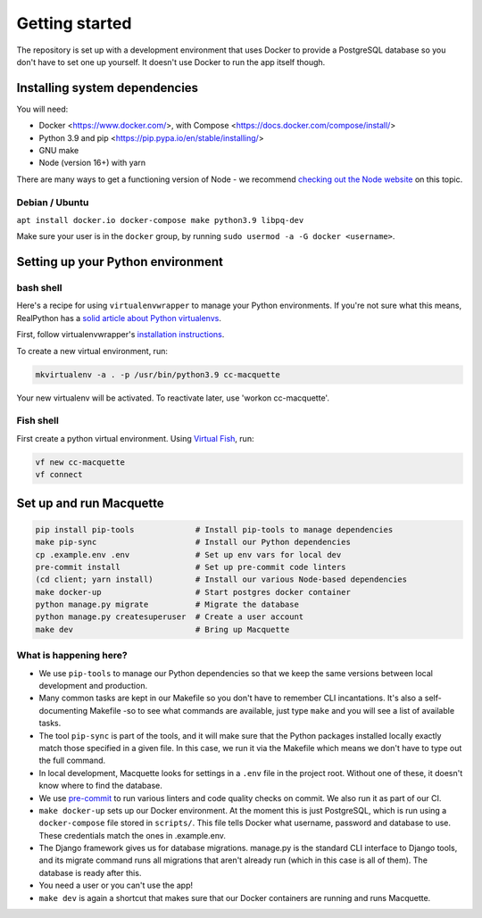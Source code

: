 Getting started
===============

The repository is set up with a development environment that uses Docker
to provide a PostgreSQL database so you don't have to set one up
yourself. It doesn't use Docker to run the app itself though.

Installing system dependencies
------------------------------

You will need:

-  Docker <https://www.docker.com/>, with Compose
   <https://docs.docker.com/compose/install/>
-  Python 3.9 and pip <https://pip.pypa.io/en/stable/installing/>
-  GNU make
-  Node (version 16+) with yarn

There are many ways to get a functioning version of Node - we recommend
`checking out the Node website <https://nodejs.org/en/download/package-manager/>`_
on this topic.

Debian / Ubuntu
~~~~~~~~~~~~~~~

``apt install docker.io docker-compose make python3.9 libpq-dev``

Make sure your user is in the ``docker`` group, by running
``sudo usermod -a -G docker <username>``.

Setting up your Python environment
----------------------------------

bash shell
~~~~~~~~~~

Here's a recipe for using ``virtualenvwrapper`` to manage your Python
environments. If you're not sure what this means, RealPython has a
`solid article about Python virtualenvs <https://realpython.com/python-virtual-environments-a-primer/>`_.

First, follow virtualenvwrapper's `installation
instructions <https://virtualenvwrapper.readthedocs.io/en/latest/install.html>`__.

To create a new virtual environment, run:

.. code:: bash

   mkvirtualenv -a . -p /usr/bin/python3.9 cc-macquette

Your new virtualenv will be activated. To reactivate later, use 'workon
cc-macquette'.

Fish shell
~~~~~~~~~~

First create a python virtual environment. Using
`Virtual Fish <https://github.com/justinmayer/virtualfish>`_, run:

.. code:: bash

   vf new cc-macquette
   vf connect

Set up and run Macquette
------------------------

.. code:: bash

   pip install pip-tools             # Install pip-tools to manage dependencies
   make pip-sync                     # Install our Python dependencies
   cp .example.env .env              # Set up env vars for local dev
   pre-commit install                # Set up pre-commit code linters
   (cd client; yarn install)         # Install our various Node-based dependencies
   make docker-up                    # Start postgres docker container
   python manage.py migrate          # Migrate the database
   python manage.py createsuperuser  # Create a user account
   make dev                          # Bring up Macquette

What is happening here?
~~~~~~~~~~~~~~~~~~~~~~~

-  We use ``pip-tools`` to manage our Python dependencies so that we
   keep the same versions between local development and production.
-  Many common tasks are kept in our Makefile so you don't have to
   remember CLI incantations. It's also a self-documenting Makefile -so
   to see what commands are available, just type ``make`` and you will
   see a list of available tasks.
-  The tool ``pip-sync`` is part of the tools, and it will make sure
   that the Python packages installed locally exactly match those
   specified in a given file. In this case, we run it via the Makefile
   which means we don't have to type out the full command.
-  In local development, Macquette looks for settings in a ``.env`` file
   in the project root. Without one of these, it doesn't know where to
   find the database.
-  We use `pre-commit <https://pre-commit.com/>`__ to run various
   linters and code quality checks on commit. We also run it as part of
   our CI.
-  ``make docker-up`` sets up our Docker environment. At the moment this
   is just PostgreSQL, which is run using a ``docker-compose`` file
   stored in ``scripts/``. This file tells Docker what username,
   password and database to use. These credentials match the ones in
   .example.env.
-  The Django framework gives us for database migrations. manage.py is
   the standard CLI interface to Django tools, and its migrate command
   runs all migrations that aren't already run (which in this case is
   all of them). The database is ready after this.
-  You need a user or you can't use the app!
-  ``make dev`` is again a shortcut that makes sure that our Docker
   containers are running and runs Macquette.
